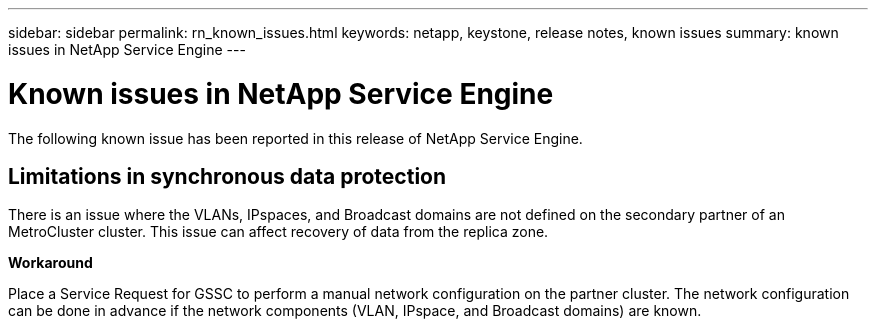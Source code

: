 ---
sidebar: sidebar
permalink: rn_known_issues.html
keywords: netapp, keystone, release notes, known issues
summary: known issues in NetApp Service Engine
---

= Known issues in NetApp Service Engine
:hardbreaks:
:nofooter:
:icons: font
:linkattrs:
:imagesdir: ./media/

//
// This file was created with NDAC Version 2.0 (August 17, 2020)
//
// 2020-11-05
//

[.lead]
The following known issue has been reported in this release of NetApp Service Engine.

== Limitations in synchronous data protection

There is an issue where the VLANs, IPspaces, and Broadcast domains are not defined on the secondary partner of an MetroCluster cluster. This issue can affect recovery of data from the replica zone.

*Workaround*

Place a Service Request for GSSC to perform a manual network configuration on the partner cluster. The network configuration can be done in advance if the network components (VLAN, IPspace, and Broadcast domains) are known.

